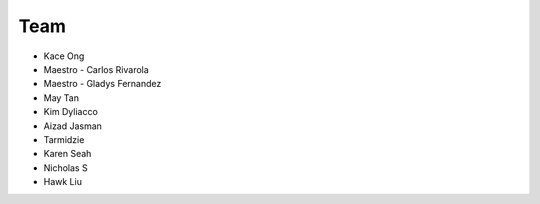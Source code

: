 Team
-------

* Kace Ong

* Maestro - Carlos Rivarola
* Maestro - Gladys Fernandez

* May Tan
* Kim Dyliacco
* Aizad Jasman
* Tarmidzie 
* Karen Seah

* Nicholas S
* Hawk Liu


